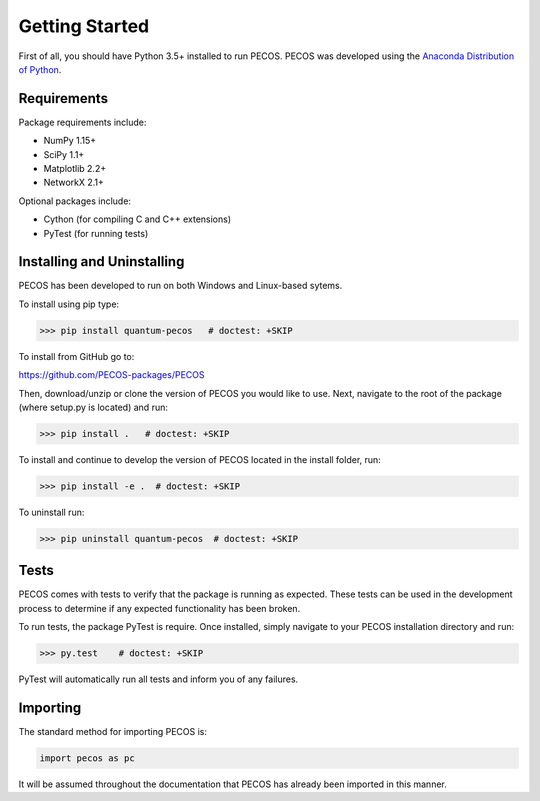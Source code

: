 ﻿Getting Started
===============

First of all, you should have Python 3.5+ installed to run PECOS. PECOS was developed using the `Anaconda Distribution of Python <https://www.anaconda.com/download/>`_.

Requirements
------------

Package requirements include:

* NumPy 1.15+
* SciPy 1.1+
* Matplotlib 2.2+
* NetworkX 2.1+

Optional packages include:

* Cython (for compiling C and C++ extensions)
* PyTest (for running tests)

Installing and Uninstalling
---------------------------



PECOS has been developed to run on both Windows and Linux-based sytems. 

To install using pip type:

>>> pip install quantum-pecos   # doctest: +SKIP


To install from GitHub go to:

https://github.com/PECOS-packages/PECOS

Then, download/unzip or clone the version of PECOS you would like to use. Next, navigate to the root of the package 
(where setup.py is located) and run:

>>> pip install .   # doctest: +SKIP


To install and continue to develop the version of PECOS located in the install folder, run:

>>> pip install -e .  # doctest: +SKIP

To uninstall run:

>>> pip uninstall quantum-pecos  # doctest: +SKIP

Tests
-----

PECOS comes with tests to verify that the package is running as expected. These tests can be used in the development process to determine if any expected functionality has been broken.

To run tests, the package PyTest is require. Once installed, simply navigate to your PECOS installation directory and run:

>>> py.test    # doctest: +SKIP

PyTest will automatically run all tests and inform you of any failures.


Importing
---------

The standard method for importing PECOS is:

.. code-block:: python

   import pecos as pc

It will be assumed throughout the documentation that PECOS has already been imported in this manner.
